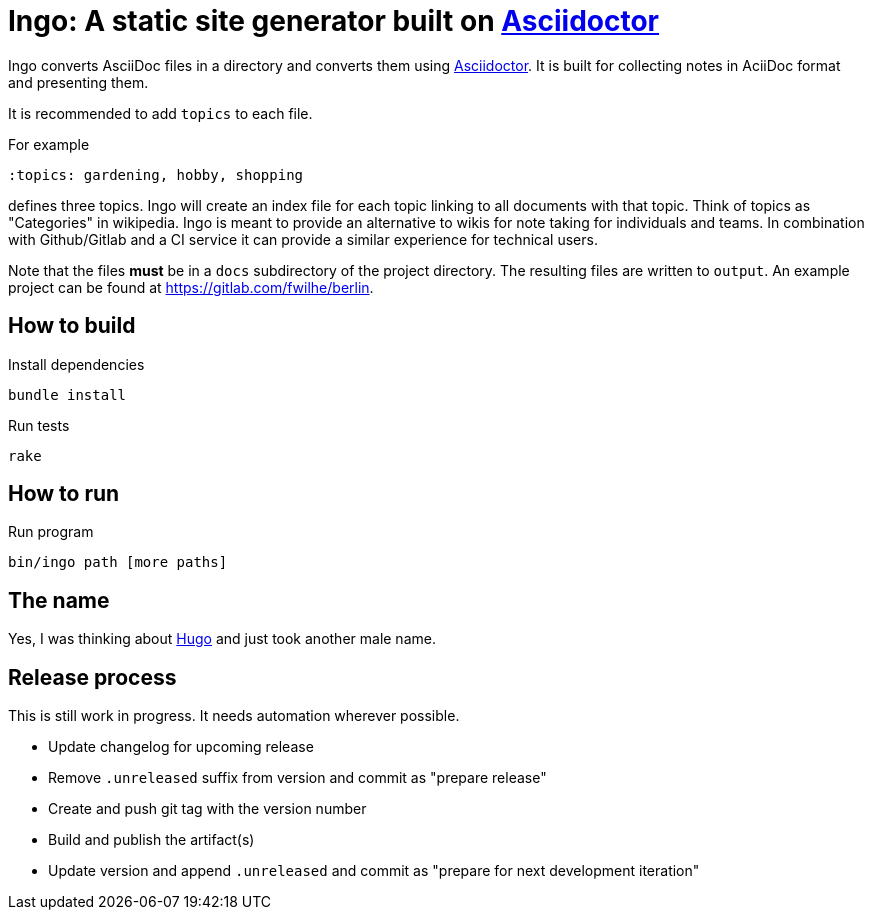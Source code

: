 = Ingo: A static site generator built on http://asciidoctor.org/[Asciidoctor]

Ingo converts AsciiDoc files in a directory and converts them using http://asciidoctor.org/[Asciidoctor].
It is built for collecting notes in AciiDoc format and presenting them.

It is recommended to add `topics` to each file.

For example

----
:topics: gardening, hobby, shopping
----

defines three topics.
Ingo will create an index file for each topic linking to all documents with that topic.
Think of topics as "Categories" in wikipedia.
Ingo is meant to provide an alternative to wikis for note taking for individuals and teams.
In combination with Github/Gitlab and a CI service it can provide a similar experience for technical users.

Note that the files *must* be in a `docs` subdirectory of the project directory.
The resulting files are written to `output`.
An example project can be found at https://gitlab.com/fwilhe/berlin.

== How to build

.Install dependencies
----
bundle install
----

.Run tests
----
rake
----

== How to run

.Run program
----
bin/ingo path [more paths]
----

== The name

Yes, I was thinking about https://gohugo.io/[Hugo] and just took another male name.

== Release process

This is still work in progress.
It needs automation wherever possible.

* Update changelog for upcoming release
* Remove `.unreleased` suffix from version and commit as "prepare release"
* Create and push git tag with the version number
* Build and publish the artifact(s)
* Update version and append `.unreleased` and commit as "prepare for next development iteration"
